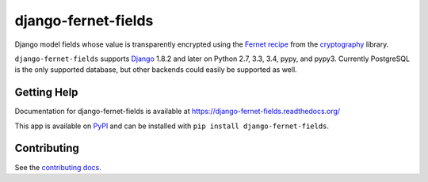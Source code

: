 ====================
django-fernet-fields
====================

.. image:: https://secure.travis-ci.org/orcasgit/django-fernet-fields.png?branch=master
   :target: http://travis-ci.org/orcasgit/django-fernet-fields
   :alt: Test status
.. image:: https://coveralls.io/repos/orcasgit/django-fernet-fields/badge.png?branch=master
   :target: https://coveralls.io/r/orcasgit/django-fernet-fields
   :alt: Test coverage
.. image:: https://pypip.in/v/django-fernet-fields/badge.png
   :target: https://pypi.python.org/pypi/django-fernet-fields
   :alt: Latest version
.. image:: https://pypip.in/license/django-fernet-fields/badge.png
   :target: https://pypi.python.org/pypi/django-fernet-fields
   :alt: License

Django model fields whose value is transparently encrypted using the `Fernet
recipe`_ from the `cryptography`_ library.

``django-fernet-fields`` supports `Django`_ 1.8.2 and later on Python 2.7, 3.3,
3.4, pypy, and pypy3. Currently PostgreSQL is the only supported database, but
other backends could easily be supported as well.

.. _Django: http://www.djangoproject.com/
.. _Fernet recipe: https://cryptography.io/en/latest/fernet/
.. _cryptography: https://cryptography.io/en/latest/


Getting Help
============

Documentation for django-fernet-fields is available at
https://django-fernet-fields.readthedocs.org/

This app is available on `PyPI`_ and can be installed with ``pip install
django-fernet-fields``.

.. _PyPI: https://pypi.python.org/pypi/django-fernet-fields/


Contributing
============

See the `contributing docs`_.

.. _contributing docs: https://github.com/orcasgit/django-fernet-fields/blob/master/CONTRIBUTING.rst

